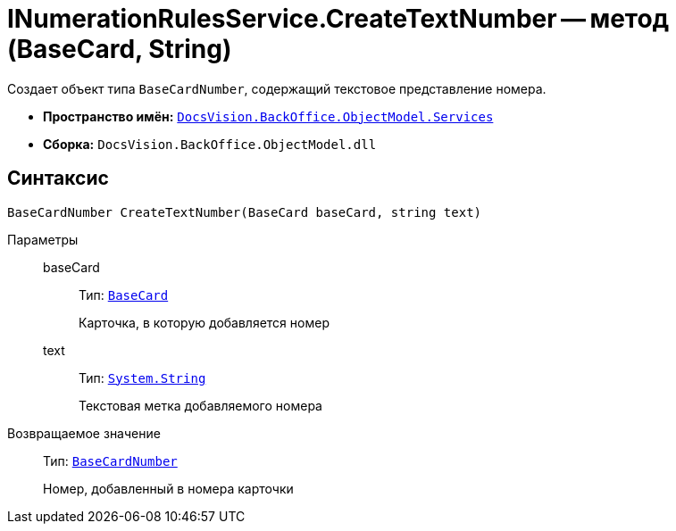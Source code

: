 = INumerationRulesService.CreateTextNumber -- метод (BaseCard, String)

Создает объект типа `BaseCardNumber`, содержащий текстовое представление номера.

* *Пространство имён:* `xref:api/DocsVision/BackOffice/ObjectModel/Services/Services_NS.adoc[DocsVision.BackOffice.ObjectModel.Services]`
* *Сборка:* `DocsVision.BackOffice.ObjectModel.dll`

== Синтаксис

[source,csharp]
----
BaseCardNumber CreateTextNumber(BaseCard baseCard, string text)
----

Параметры::
baseCard:::
Тип: `xref:api/DocsVision/BackOffice/ObjectModel/BaseCard_CL.adoc[BaseCard]`
+
Карточка, в которую добавляется номер

text:::
Тип: `http://msdn.microsoft.com/ru-ru/library/system.string.aspx[System.String]`
+
Текстовая метка добавляемого номера

Возвращаемое значение::
Тип: `xref:api/DocsVision/BackOffice/ObjectModel/BaseCardNumber_CL.adoc[BaseCardNumber]`
+
Номер, добавленный в номера карточки
